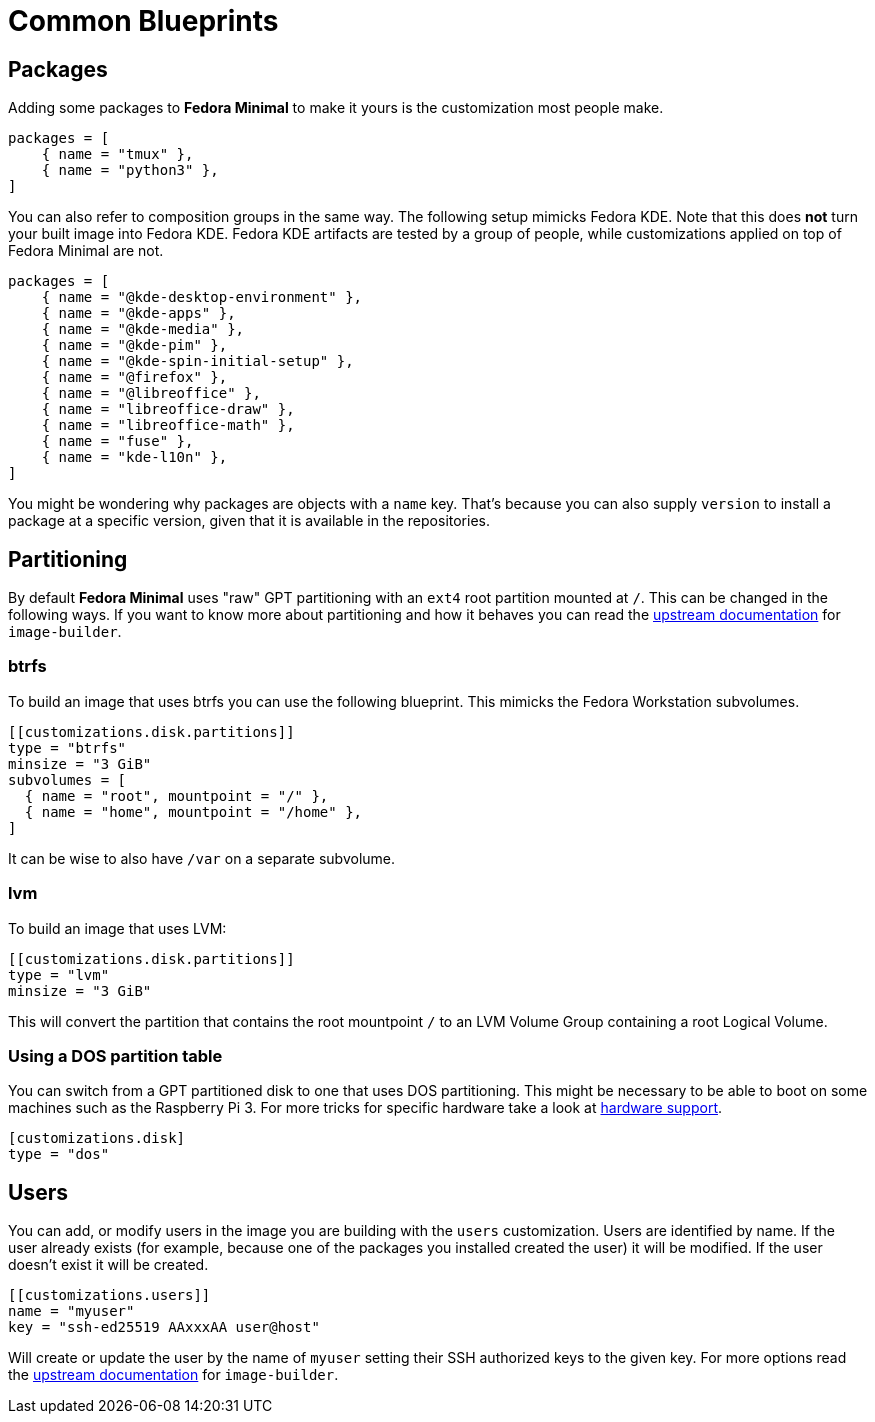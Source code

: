 = Common Blueprints 

== Packages

Adding some packages to *Fedora Minimal* to make it yours is the customization most people make.

[source,toml]
----
packages = [
    { name = "tmux" },
    { name = "python3" },
]
----

You can also refer to composition groups in the same way. The following setup mimicks Fedora KDE. Note that this does *not* turn your built image into Fedora KDE. Fedora KDE artifacts are tested by a group of people, while customizations applied on top of Fedora Minimal are not.

[source,toml]
----
packages = [
    { name = "@kde-desktop-environment" },
    { name = "@kde-apps" },
    { name = "@kde-media" },
    { name = "@kde-pim" },
    { name = "@kde-spin-initial-setup" },
    { name = "@firefox" },
    { name = "@libreoffice" },
    { name = "libreoffice-draw" },
    { name = "libreoffice-math" },
    { name = "fuse" },
    { name = "kde-l10n" },
]
----

You might be wondering why packages are objects with a `name` key. That's because you can also supply `version` to install a package at a specific version, given that it is available in the repositories.

== Partitioning

By default *Fedora Minimal* uses "raw" GPT partitioning with an `ext4` root partition mounted at `/`. This can be changed in the following ways. If you want to know more about partitioning and how it behaves you can read the https://osbuild.org/docs/user-guide/partitioning/[upstream documentation] for `image-builder`.

=== btrfs

To build an image that uses btrfs you can use the following blueprint. This mimicks the Fedora Workstation subvolumes.

[source,toml]
----
[[customizations.disk.partitions]]
type = "btrfs"
minsize = "3 GiB"
subvolumes = [
  { name = "root", mountpoint = "/" },
  { name = "home", mountpoint = "/home" },
]
----

It can be wise to also have `/var` on a separate subvolume.

=== lvm

To build an image that uses LVM:

[source,toml]
----
[[customizations.disk.partitions]]
type = "lvm"
minsize = "3 GiB"
----

This will convert the partition that contains the root mountpoint `/` to an LVM Volume Group containing a root Logical Volume.

=== Using a DOS partition table

You can switch from a GPT partitioned disk to one that uses DOS partitioning. This might be necessary to be able to boot on some machines such as the Raspberry Pi 3. For more tricks for specific hardware take a look at xref:user-guide/hardware-support.adoc[hardware support].

[source,toml]
----
[customizations.disk]
type = "dos"
----

== Users

You can add, or modify users in the image you are building with the `users` customization. Users are identified by name. If the user already exists (for example, because one of the packages you installed created the user) it will be modified. If the user doesn't exist it will be created.

[source,toml]
----
[[customizations.users]]
name = "myuser"
key = "ssh-ed25519 AAxxxAA user@host"
----

Will create or update the user by the name of `myuser` setting their SSH authorized keys to the given key. For more options read the https://osbuild.org/docs/user-guide/blueprint-reference/#additional-users[upstream documentation] for `image-builder`.
